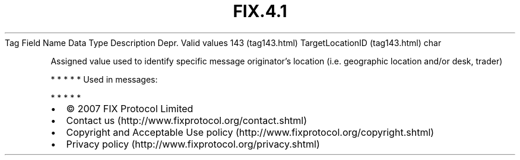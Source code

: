 .TH FIX.4.1 "" "" "Tag #143"
Tag
Field Name
Data Type
Description
Depr.
Valid values
143 (tag143.html)
TargetLocationID (tag143.html)
char
.PP
Assigned value used to identify specific message originator’s
location (i.e. geographic location and/or desk, trader)
.PP
   *   *   *   *   *
Used in messages:
.PP
   *   *   *   *   *
.PP
.PP
.IP \[bu] 2
© 2007 FIX Protocol Limited
.IP \[bu] 2
Contact us (http://www.fixprotocol.org/contact.shtml)
.IP \[bu] 2
Copyright and Acceptable Use policy (http://www.fixprotocol.org/copyright.shtml)
.IP \[bu] 2
Privacy policy (http://www.fixprotocol.org/privacy.shtml)
